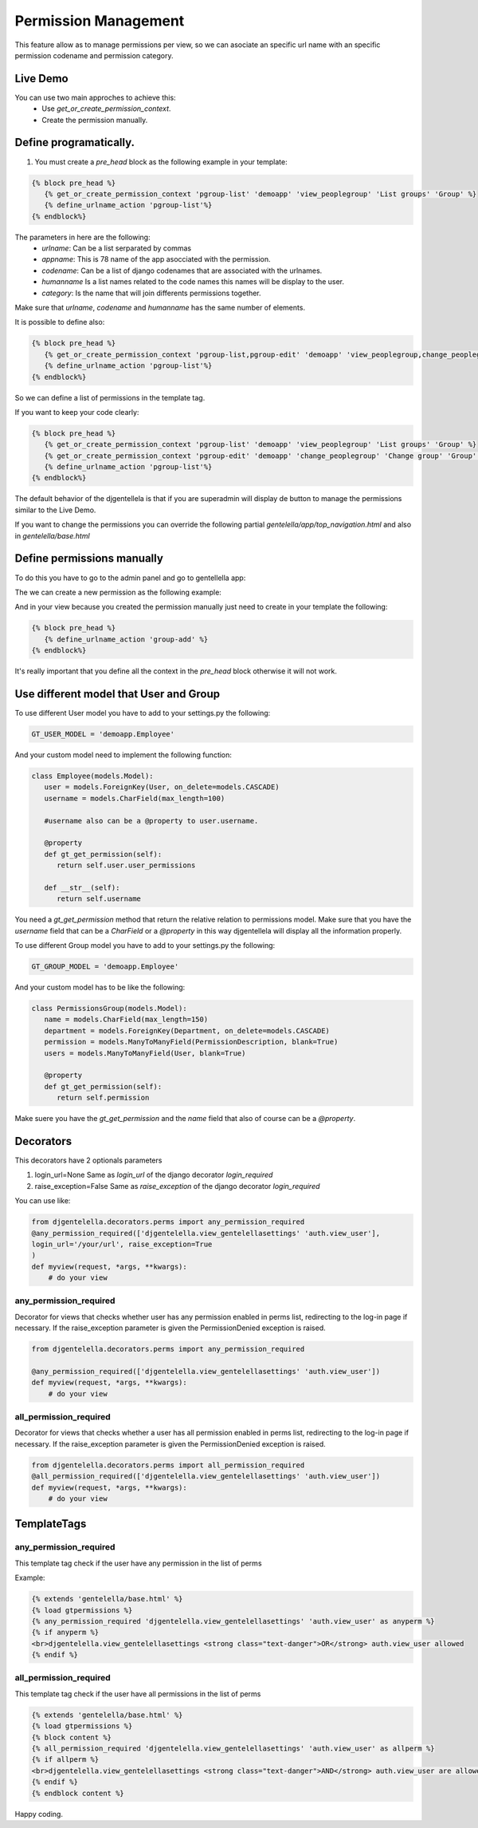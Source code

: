======================
Permission Management
======================

This feature allow as to manage permissions per view, so we can asociate an
specific url name with an specific permission codename and permission category.

---------------------
 Live Demo
---------------------

.. image:: ./_static/01-permissionmanagement.gif


You can use two main approches to achieve this:
   - Use `get_or_create_permission_context`.
   - Create the permission manually.

--------------------------
Define programatically.
--------------------------

1. You must create a `pre_head` block as the following example in your template:

.. code-block:: python

   {% block pre_head %}
      {% get_or_create_permission_context 'pgroup-list' 'demoapp' 'view_peoplegroup' 'List groups' 'Group' %}
      {% define_urlname_action 'pgroup-list'%}
   {% endblock%}

The parameters in here are the following:
   - `urlname`: Can be a list serparated by commas
   - `appname`: This is 78 name of the app asocciated with the permission.
   - `codename`: Can be a list of django codenames that are associated with the urlnames.
   - `humanname` Is a list names related to the code names this names will be display to the user.
   - `category`: Is the name that will join differents permissions together.

Make sure that `urlname`, `codename` and `humanname` has the same number of elements.

It is possible to define also:

.. code-block:: python

   {% block pre_head %}
      {% get_or_create_permission_context 'pgroup-list,pgroup-edit' 'demoapp' 'view_peoplegroup,change_peoplegroup' 'List groups,Change group' 'Group' %}
      {% define_urlname_action 'pgroup-list'%}
   {% endblock%}

So we can define a list of permissions in the template tag.


If you want to keep your code clearly:

.. code-block:: python

   {% block pre_head %}
      {% get_or_create_permission_context 'pgroup-list' 'demoapp' 'view_peoplegroup' 'List groups' 'Group' %}
      {% get_or_create_permission_context 'pgroup-edit' 'demoapp' 'change_peoplegroup' 'Change group' 'Group' %}
      {% define_urlname_action 'pgroup-list'%}
   {% endblock%}


The default behavior of the djgentellela is that if you are superadmin will display de button
to manage the permissions similar to the Live Demo.

If you want to change the permissions you can override the following partial `gentelella/app/top_navigation.html` and
also in `gentelella/base.html`

-------------------------------
Define permissions manually
-------------------------------

To do this you have to go to the admin panel and go to gentellella app:

.. image:: ./_static/02-permissionmanagement-admin.png

The we can create a new permission as the following example:

.. image:: ./_static/03-permissionmanagement-add.png

And in your view because you created the permission manually just need to create in your template the following:

.. code-block:: python

   {% block pre_head %}
      {% define_urlname_action 'group-add' %}
   {% endblock%}

It's really important that you define all the context in the `pre_head` block otherwise it will not work.

-----------------------------------------
Use different model that User and Group
-----------------------------------------

To use different User model you have to add to your settings.py the following:

.. code-block:: python

   GT_USER_MODEL = 'demoapp.Employee'

And your custom model need to implement the following function:

.. code-block:: python

   class Employee(models.Model):
      user = models.ForeignKey(User, on_delete=models.CASCADE)
      username = models.CharField(max_length=100)

      #username also can be a @property to user.username.

      @property
      def gt_get_permission(self):
         return self.user.user_permissions

      def __str__(self):
         return self.username

You need a `gt_get_permission` method that return the relative relation to permissions model.
Make sure that you have the `username` field that can be a `CharField` or a `@property` in this way
djgentellela will display all the information properly.

To use different Group model you have to add to your settings.py the following:

.. code-block:: python

   GT_GROUP_MODEL = 'demoapp.Employee'

And your custom model has to be like the following:

.. code-block:: python

   class PermissionsGroup(models.Model):
      name = models.CharField(max_length=150)
      department = models.ForeignKey(Department, on_delete=models.CASCADE)
      permission = models.ManyToManyField(PermissionDescription, blank=True)
      users = models.ManyToManyField(User, blank=True)

      @property
      def gt_get_permission(self):
         return self.permission

Make suere you have the `gt_get_permission` and the `name` field that also of course can be a `@property`.


-----------------------------------------
Decorators
-----------------------------------------

This decorators have 2 optionals parameters

1) login_url=None    Same as `login_url` of the django decorator `login_required`
2) raise_exception=False  Same as `raise_exception` of the django decorator `login_required`


You can use like:

.. code-block:: python

    from djgentelella.decorators.perms import any_permission_required
    @any_permission_required(['djgentelella.view_gentelellasettings' 'auth.view_user'],
    login_url='/your/url', raise_exception=True
    )
    def myview(request, *args, **kwargs):
        # do your view


''''''''''''''''''''''''''''''''
any_permission_required
''''''''''''''''''''''''''''''''

Decorator for views that checks whether user has any permission
enabled in perms list, redirecting to the log-in page if necessary.
If the raise_exception parameter is given the PermissionDenied exception
is raised.

.. code-block:: python

    from djgentelella.decorators.perms import any_permission_required

    @any_permission_required(['djgentelella.view_gentelellasettings' 'auth.view_user'])
    def myview(request, *args, **kwargs):
        # do your view



''''''''''''''''''''''''''''
all_permission_required
''''''''''''''''''''''''''''

Decorator for views that checks whether a user has all permission
enabled in perms list, redirecting to the log-in page if necessary.
If the raise_exception parameter is given the PermissionDenied exception
is raised.

.. code-block:: python

    from djgentelella.decorators.perms import all_permission_required
    @all_permission_required(['djgentelella.view_gentelellasettings' 'auth.view_user'])
    def myview(request, *args, **kwargs):
        # do your view



-----------------------------------------
TemplateTags
-----------------------------------------

''''''''''''''''''''''''''''''
any_permission_required
''''''''''''''''''''''''''''''

This template tag check if the user have any permission in the list of perms

Example:

.. code-block:: html

    {% extends 'gentelella/base.html' %}
    {% load gtpermissions %}
    {% any_permission_required 'djgentelella.view_gentelellasettings' 'auth.view_user' as anyperm %}
    {% if anyperm %}
    <br>djgentelella.view_gentelellasettings <strong class="text-danger">OR</strong> auth.view_user allowed
    {% endif %}


''''''''''''''''''''''''''''''
all_permission_required
''''''''''''''''''''''''''''''

This template tag check if the user have all permissions in the list of perms

.. code-block:: html

    {% extends 'gentelella/base.html' %}
    {% load gtpermissions %}
    {% block content %}
    {% all_permission_required 'djgentelella.view_gentelellasettings' 'auth.view_user' as allperm %}
    {% if allperm %}
    <br>djgentelella.view_gentelellasettings <strong class="text-danger">AND</strong> auth.view_user are allowed
    {% endif %}
    {% endblock content %}

Happy coding.



